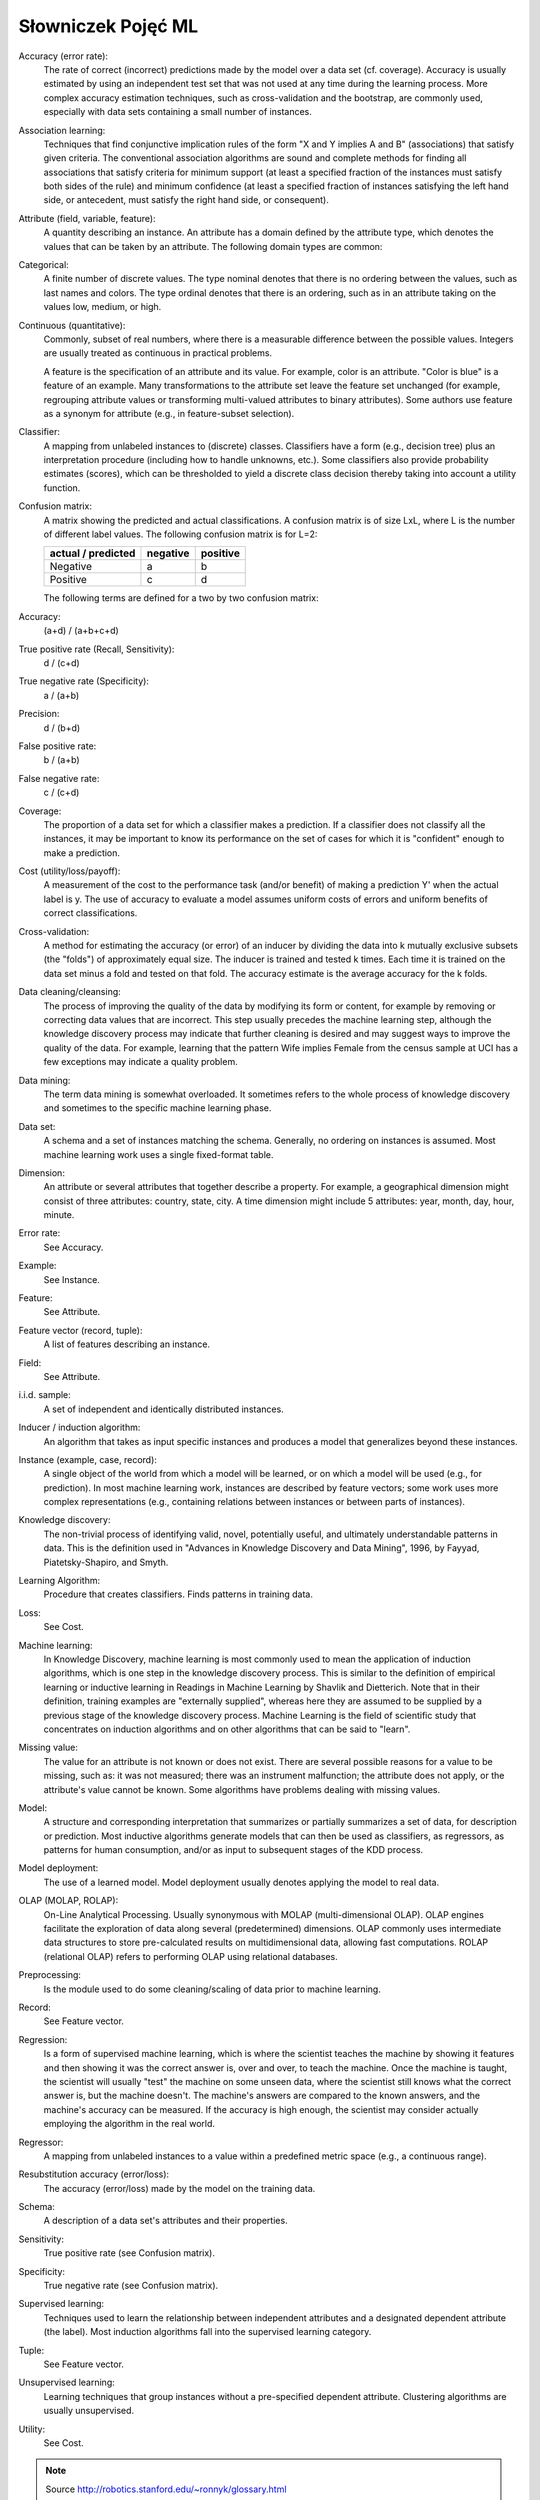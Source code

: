 *******************
Słowniczek Pojęć ML
*******************

Accuracy (error rate):
    The rate of correct (incorrect) predictions made by the model over a data set (cf. coverage). Accuracy is usually estimated by using an independent test set that was not used at any time during the learning process. More complex accuracy estimation techniques, such as cross-validation and the bootstrap, are commonly used, especially with data sets containing a small number of instances.

Association learning:
    Techniques that find conjunctive implication rules of the form "X and Y implies A and B" (associations) that satisfy given criteria. The conventional association algorithms are sound and complete methods for finding all associations that satisfy criteria for minimum support (at least a specified fraction of the instances must satisfy both sides of the rule) and minimum confidence (at least a specified fraction of instances satisfying the left hand side, or antecedent, must satisfy the right hand side, or consequent).

Attribute (field, variable, feature):
    A quantity describing an instance. An attribute has a domain defined by the attribute type, which denotes the values that can be taken by an attribute. The following domain types are common:

Categorical:
    A finite number of discrete values. The type nominal denotes that there is no ordering between the values, such as last names and colors. The type ordinal denotes that there is an ordering, such as in an attribute taking on the values low, medium, or high.

Continuous (quantitative):
    Commonly, subset of real numbers, where there is a measurable difference between the possible values. Integers are usually treated as continuous in practical problems.

    A feature is the specification of an attribute and its value. For example, color is an attribute. "Color is blue" is a feature of an example. Many transformations to the attribute set leave the feature set unchanged (for example, regrouping attribute values or transforming multi-valued attributes to binary attributes). Some authors use feature as a synonym for attribute (e.g., in feature-subset selection).

Classifier:
    A mapping from unlabeled instances to (discrete) classes. Classifiers have a form (e.g., decision tree) plus an interpretation procedure (including how to handle unknowns, etc.). Some classifiers also provide probability estimates (scores), which can be thresholded to yield a discrete class decision thereby taking into account a utility function.

Confusion matrix:
    A matrix showing the predicted and actual classifications. A confusion matrix is of size LxL, where L is the number of different label values. The following confusion matrix is for L=2:

    ==================  ========  ========
    actual / predicted  negative  positive
    ==================  ========  ========
    Negative            a         b
    Positive            c         d
    ==================  ========  ========


    The following terms are defined for a two by two confusion matrix:

Accuracy:
    (a+d) / (a+b+c+d)

True positive rate (Recall, Sensitivity):
    d / (c+d)

True negative rate (Specificity):
    a / (a+b)

Precision:
    d / (b+d)

False positive rate:
    b / (a+b)

False negative rate:
    c / (c+d)

Coverage:
    The proportion of a data set for which a classifier makes a prediction. If a classifier does not classify all the instances, it may be important to know its performance on the set of cases for which it is "confident" enough to make a prediction.

Cost (utility/loss/payoff):
    A measurement of the cost to the performance task (and/or benefit) of making a prediction Y' when the actual label is y. The use of accuracy to evaluate a model assumes uniform costs of errors and uniform benefits of correct classifications.

Cross-validation:
    A method for estimating the accuracy (or error) of an inducer by dividing the data into k mutually exclusive subsets (the "folds") of approximately equal size. The inducer is trained and tested k times. Each time it is trained on the data set minus a fold and tested on that fold. The accuracy estimate is the average accuracy for the k folds.

Data cleaning/cleansing:
    The process of improving the quality of the data by modifying its form or content, for example by removing or correcting data values that are incorrect. This step usually precedes the machine learning step, although the knowledge discovery process may indicate that further cleaning is desired and may suggest ways to improve the quality of the data. For example, learning that the pattern Wife implies Female from the census sample at UCI has a few exceptions may indicate a quality problem.

Data mining:
    The term data mining is somewhat overloaded. It sometimes refers to the whole process of knowledge discovery and sometimes to the specific machine learning phase.

Data set:
    A schema and a set of instances matching the schema. Generally, no ordering on instances is assumed. Most machine learning work uses a single fixed-format table.

Dimension:
    An attribute or several attributes that together describe a property. For example, a geographical dimension might consist of three attributes: country, state, city. A time dimension might include 5 attributes: year, month, day, hour, minute.

Error rate:
    See Accuracy.

Example:
    See Instance.

Feature:
    See Attribute.

Feature vector (record, tuple):
    A list of features describing an instance.

Field:
    See Attribute.

i.i.d. sample:
    A set of independent and identically distributed instances.

Inducer / induction algorithm:
    An algorithm that takes as input specific instances and produces a model that generalizes beyond these instances.

Instance (example, case, record):
    A single object of the world from which a model will be learned, or on which a model will be used (e.g., for prediction). In most machine learning work, instances are described by feature vectors; some work uses more complex representations (e.g., containing relations between instances or between parts of instances).

Knowledge discovery:
    The non-trivial process of identifying valid, novel, potentially useful, and ultimately understandable patterns in data. This is the definition used in "Advances in Knowledge Discovery and Data Mining", 1996, by Fayyad, Piatetsky-Shapiro, and Smyth.

Learning Algorithm:
    Procedure that creates classifiers. Finds patterns in training data.

Loss:
    See Cost.

Machine learning:
    In Knowledge Discovery, machine learning is most commonly used to mean the application of induction algorithms, which is one step in the knowledge discovery process. This is similar to the definition of empirical learning or inductive learning in Readings in Machine Learning by Shavlik and Dietterich. Note that in their definition, training examples are "externally supplied", whereas here they are assumed to be supplied by a previous stage of the knowledge discovery process. Machine Learning is the field of scientific study that concentrates on induction algorithms and on other algorithms that can be said to "learn".

Missing value:
    The value for an attribute is not known or does not exist. There are several possible reasons for a value to be missing, such as: it was not measured; there was an instrument malfunction; the attribute does not apply, or the attribute's value cannot be known. Some algorithms have problems dealing with missing values.

Model:
    A structure and corresponding interpretation that summarizes or partially summarizes a set of data, for description or prediction. Most inductive algorithms generate models that can then be used as classifiers, as regressors, as patterns for human consumption, and/or as input to subsequent stages of the KDD process.

Model deployment:
    The use of a learned model. Model deployment usually denotes applying the model to real data.

OLAP (MOLAP, ROLAP):
    On-Line Analytical Processing. Usually synonymous with MOLAP (multi-dimensional OLAP). OLAP engines facilitate the exploration of data along several (predetermined) dimensions. OLAP commonly uses intermediate data structures to store pre-calculated results on multidimensional data, allowing fast computations. ROLAP (relational OLAP) refers to performing OLAP using relational databases.

Preprocessing:
    Is the module used to do some cleaning/scaling of data prior to machine learning.

Record:
    See Feature vector.

Regression:
    Is a form of supervised machine learning, which is where the scientist teaches the machine by showing it features and then showing it was the correct answer is, over and over, to teach the machine. Once the machine is taught, the scientist will usually "test" the machine on some unseen data, where the scientist still knows what the correct answer is, but the machine doesn't. The machine's answers are compared to the known answers, and the machine's accuracy can be measured. If the accuracy is high enough, the scientist may consider actually employing the algorithm in the real world.

Regressor:
    A mapping from unlabeled instances to a value within a predefined metric space (e.g., a continuous range).

Resubstitution accuracy (error/loss):
    The accuracy (error/loss) made by the model on the training data.

Schema:
    A description of a data set's attributes and their properties.

Sensitivity:
    True positive rate (see Confusion matrix).

Specificity:
    True negative rate (see Confusion matrix).

Supervised learning:
    Techniques used to learn the relationship between independent attributes and a designated dependent attribute (the label). Most induction algorithms fall into the supervised learning category.

Tuple:
    See Feature vector.

Unsupervised learning:
    Learning techniques that group instances without a pre-specified dependent attribute. Clustering algorithms are usually unsupervised.

Utility:
    See Cost.


.. note:: Source http://robotics.stanford.edu/~ronnyk/glossary.html
